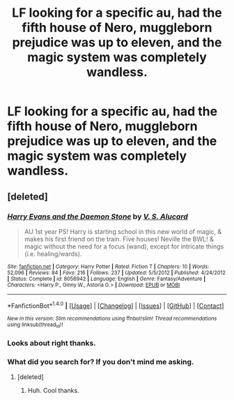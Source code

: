 #+TITLE: LF looking for a specific au, had the fifth house of Nero, muggleborn prejudice was up to eleven, and the magic system was completely wandless.

* LF looking for a specific au, had the fifth house of Nero, muggleborn prejudice was up to eleven, and the magic system was completely wandless.
:PROPERTIES:
:Author: Fluffluv92
:Score: 3
:DateUnix: 1486448382.0
:DateShort: 2017-Feb-07
:FlairText: Request
:END:

** [deleted]
:PROPERTIES:
:Score: 1
:DateUnix: 1486488673.0
:DateShort: 2017-Feb-07
:END:

*** [[http://www.fanfiction.net/s/8056942/1/][*/Harry Evans and the Daemon Stone/*]] by [[https://www.fanfiction.net/u/1321356/V-S-Alucard][/V. S. Alucard/]]

#+begin_quote
  AU 1st year PS! Harry is starting school in this new world of magic, & makes his first friend on the train. Five houses! Neville the BWL! & magic without the need for a focus (wand), except for intricate things (i.e. healing/wards).
#+end_quote

^{/Site/: [[http://www.fanfiction.net/][fanfiction.net]] *|* /Category/: Harry Potter *|* /Rated/: Fiction T *|* /Chapters/: 10 *|* /Words/: 52,096 *|* /Reviews/: 84 *|* /Favs/: 216 *|* /Follows/: 237 *|* /Updated/: 5/5/2012 *|* /Published/: 4/24/2012 *|* /Status/: Complete *|* /id/: 8056942 *|* /Language/: English *|* /Genre/: Fantasy/Adventure *|* /Characters/: <Harry P., Ginny W., Astoria G.> *|* /Download/: [[http://www.ff2ebook.com/old/ffn-bot/index.php?id=8056942&source=ff&filetype=epub][EPUB]] or [[http://www.ff2ebook.com/old/ffn-bot/index.php?id=8056942&source=ff&filetype=mobi][MOBI]]}

--------------

*FanfictionBot*^{1.4.0} *|* [[[https://github.com/tusing/reddit-ffn-bot/wiki/Usage][Usage]]] | [[[https://github.com/tusing/reddit-ffn-bot/wiki/Changelog][Changelog]]] | [[[https://github.com/tusing/reddit-ffn-bot/issues/][Issues]]] | [[[https://github.com/tusing/reddit-ffn-bot/][GitHub]]] | [[[https://www.reddit.com/message/compose?to=tusing][Contact]]]

^{/New in this version: Slim recommendations using/ ffnbot!slim! /Thread recommendations using/ linksub(thread_id)!}
:PROPERTIES:
:Author: FanfictionBot
:Score: 1
:DateUnix: 1486488706.0
:DateShort: 2017-Feb-07
:END:


*** Looks about right thanks.
:PROPERTIES:
:Author: Fluffluv92
:Score: 1
:DateUnix: 1486503813.0
:DateShort: 2017-Feb-08
:END:


*** What did you search for? If you don't mind me asking.
:PROPERTIES:
:Author: Fluffluv92
:Score: 1
:DateUnix: 1486523868.0
:DateShort: 2017-Feb-08
:END:

**** [deleted]
:PROPERTIES:
:Score: 2
:DateUnix: 1486525754.0
:DateShort: 2017-Feb-08
:END:

***** Huh. Cool thanks.
:PROPERTIES:
:Author: Fluffluv92
:Score: 1
:DateUnix: 1486584868.0
:DateShort: 2017-Feb-08
:END:
